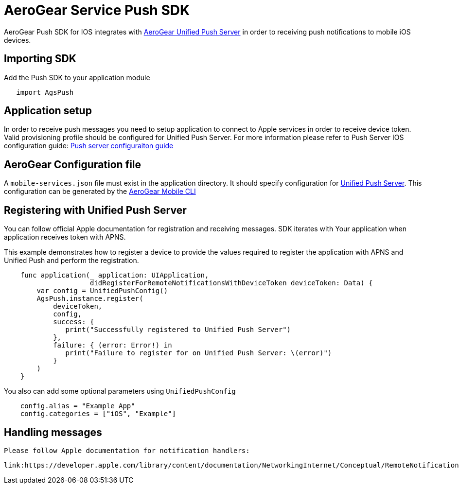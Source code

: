 = AeroGear Service Push SDK

AeroGear Push SDK for IOS integrates with link:https://github.com/aerogear/aerogear-unifiedpush-server/[AeroGear Unified Push Server] in order to receiving push notifications to mobile iOS devices.

== Importing SDK

Add the Push SDK to your application module

[source,groovy]
----
   import AgsPush
----

== Application setup

In order to receive push messages you need to setup application to connect to Apple services in order to receive device token.  Valid provisioning profile should be configured for Unified Push Server.
For more information please refer to Push Server IOS configuration guide: 
link:https://aerogear.org/docs/unifiedpush/aerogear-push-ios/guides/[Push server configuraiton guide]

== AeroGear Configuration file

A `mobile-services.json` file must exist in the application directory. It should specify configuration
for link:https://github.com/aerogear/aerogear-unifiedpush-server/[Unified Push Server]. This configuration can be generated by the link:https://github.com/aerogear/mobile-cli[AeroGear Mobile CLI]

== Registering with Unified Push Server

You can follow official Apple documentation for registration and receiving messages.
SDK iterates with Your application when application receives token with APNS.

This example demonstrates how to register a device to provide the values required to register the application with APNS and Unified Push and perform the registration.

[source,swift]
----
    func application(_ application: UIApplication,
                     didRegisterForRemoteNotificationsWithDeviceToken deviceToken: Data) {
        var config = UnifiedPushConfig()
        AgsPush.instance.register(
            deviceToken,
            config,
            success: {
               print("Successfully registered to Unified Push Server")
            },
            failure: { (error: Error!) in
               print("Failure to register for on Unified Push Server: \(error)")
            }
        )
    }
----

You also can add some optional parameters using `UnifiedPushConfig`

[source,java]
----
    config.alias = "Example App"
    config.categories = ["iOS", "Example"]
----

== Handling messages

 Please follow Apple documentation for notification handlers:

 link:https://developer.apple.com/library/content/documentation/NetworkingInternet/Conceptual/RemoteNotificationsPG/HandlingRemoteNotifications.html[]